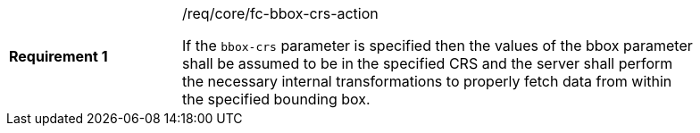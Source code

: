 [width="90%",cols="2,6a"]
|===
|*Requirement {counter:req-id}* |/req/core/fc-bbox-crs-action +

If the `bbox-crs` parameter is specified then the values of the bbox parameter
shall be assumed to be in the specified CRS and the server shall perform the
necessary internal transformations to properly fetch data from within the
specified bounding box.

|===
